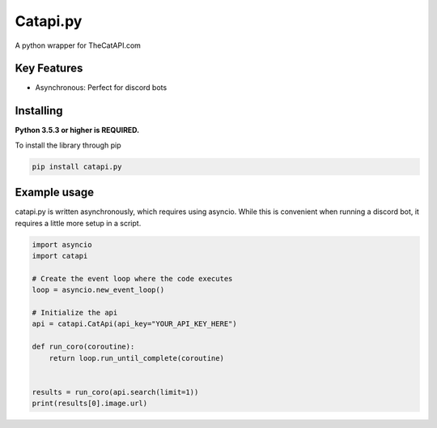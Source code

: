 Catapi.py
=========

.. image:: https://img.shields.io/pypi/v/catapi.py.svg
   :target: https://pypi.python.org/pypi/catapi.py
   :alt: PyPI version info
.. image:: https://img.shields.io/pypi/pyversions/catapi.py.svg
   :target: https://pypi.python.org/pypi/catapi.py
   :alt: PyPI supported Python versions


A python wrapper for TheCatAPI.com

Key Features
------------

* Asynchronous: Perfect for discord bots


Installing
----------

**Python 3.5.3 or higher is REQUIRED.**

To install the library through pip

.. code:: sh

    pip install catapi.py


Example usage
-------------

catapi.py is written asynchronously, which requires using asyncio. While this is convenient when running a discord bot, it requires a little more setup in a script.

.. code:: sh

    import asyncio
    import catapi
    
    # Create the event loop where the code executes
    loop = asyncio.new_event_loop()
    
    # Initialize the api
    api = catapi.CatApi(api_key="YOUR_API_KEY_HERE")
    
    def run_coro(coroutine):
        return loop.run_until_complete(coroutine)
    
    
    results = run_coro(api.search(limit=1))
    print(results[0].image.url)
